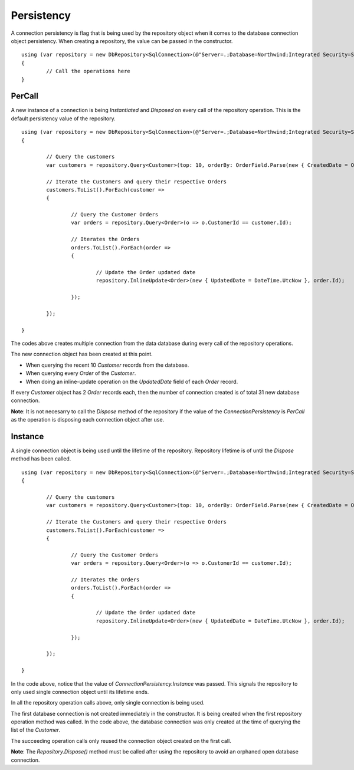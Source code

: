 Persistency
===========

.. highlight:: c#

A connection persistency is flag that is being used by the repository object when it comes to the database connection object persistency. When creating a repository, the value can be passed in the constructor.

::

	using (var repository = new DbRepository<SqlConnection>(@"Server=.;Database=Northwind;Integrated Security=SSPI;", ConnectionPersistency.Instance))
	{
		// Call the operations here
	}

PerCall
-------

.. highlight:: c#

A new instance of a connection is being `Instantiated` and `Disposed` on every call of the repository operation. This is the default persistency value of the repository.

::

	using (var repository = new DbRepository<SqlConnection>(@"Server=.;Database=Northwind;Integrated Security=SSPI;"))
	{
		
		// Query the customers
		var customers = repository.Query<Customer>(top: 10, orderBy: OrderField.Parse(new { CreatedDate = Order.Descending }));
		
		// Iterate the Customers and query their respective Orders
		customers.ToList().ForEach(customer =>
		{

			// Query the Customer Orders
			var orders = repository.Query<Order>(o => o.CustomerId == customer.Id);

			// Iterates the Orders
			orders.ToList().ForEach(order =>
			{
				
				// Update the Order updated date
				repository.InlineUpdate<Order>(new { UpdatedDate = DateTime.UtcNow }, order.Id);

			});

		});

	}

The codes above creates multiple connection from the data database during every call of the repository operations.

The new connection object has been created at this point.

- When querying the recent 10 `Customer` records from the database.
- When querying every `Order` of the `Customer`.
- When doing an inline-update operation on the `UpdatedDate` field of each `Order` record.

If every `Customer` object has 2 `Order` records each, then the number of connection created is of total 31 new database connection.

**Note**: It is not necesarry to call the `Dispose` method of the repository if the value of the `ConnectionPersistency` is `PerCall` as the operation is disposing each connection object after use.

Instance
--------

A single connection object is being used until the lifetime of the repository. Repository lifetime is of until the `Dispose` method has been called.

::

	using (var repository = new DbRepository<SqlConnection>(@"Server=.;Database=Northwind;Integrated Security=SSPI;", ConnectionPersistency.Instance))
	{
		
		// Query the customers
		var customers = repository.Query<Customer>(top: 10, orderBy: OrderField.Parse(new { CreatedDate = Order.Descending }));
		
		// Iterate the Customers and query their respective Orders
		customers.ToList().ForEach(customer =>
		{

			// Query the Customer Orders
			var orders = repository.Query<Order>(o => o.CustomerId == customer.Id);

			// Iterates the Orders
			orders.ToList().ForEach(order =>
			{
				
				// Update the Order updated date
				repository.InlineUpdate<Order>(new { UpdatedDate = DateTime.UtcNow }, order.Id);

			});

		});

	}

In the code above, notice that the value of `ConnectionPersistency.Instance` was passed. This signals the repository to only used single connection object until its lifetime ends.

In all the repository operation calls above, only single connection is being used.

The first database connection is not created immediately in the constructor. It is being created when the first repository operation method was called. In the code above, the database connection was only created at the time of querying the list of the `Customer`.

The succeeding operation calls only reused the connection object created on the first call.

**Note**: The `Repository.Dispose()` method must be called after using the repository to avoid an orphaned open database connection.
